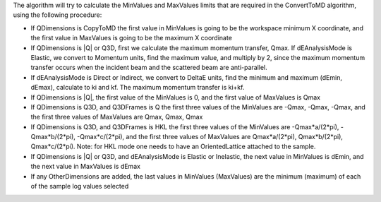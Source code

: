 The algorithm will try to calculate the MinValues and MaxValues limits
that are required in the ConvertToMD algorithm, using the following
procedure:

-  If QDimensions is CopyToMD the first value in MinValues is going to
   be the workspace minimum X coordinate, and the first value in
   MaxValues is going to be the maximum X coordinate
-  If QDimensions is \|Q\| or Q3D, first we calculate the maximum
   momentum transfer, Qmax. If dEAnalysisMode is Elastic, we convert to
   Momentum units, find the maximum value, and multiply by 2, since the
   maximum momentum transfer occurs when the incident beam and the
   scattered beam are anti-parallel.
-  If dEAnalysisMode is Direct or Indirect, we convert to DeltaE units,
   find the minimum and maximum (dEmin, dEmax), calculate to ki and kf.
   The maximum momentum transfer is ki+kf.
-  If QDimensions is \|Q\|, the first value of the MinValues is 0, and
   the first value of MaxValues is Qmax
-  If QDimensions is Q3D, and Q3DFrames is Q the first three values of
   the MinValues are -Qmax, -Qmax, -Qmax, and the first three values of
   MaxValues are Qmax, Qmax, Qmax
-  If QDimensions is Q3D, and Q3DFrames is HKL the first three values of
   the MinValues are -Qmax\*a/(2\*pi), -Qmax\*b/(2\*pi),
   -Qmax\*c/(2\*pi), and the first three values of MaxValues are
   Qmax\*a/(2\*pi), Qmax\*b/(2\*pi), Qmax\*c/(2\*pi). Note: for HKL mode
   one needs to have an OrientedLattice attached to the sample.
-  If QDimensions is \|Q\| or Q3D, and dEAnalysisMode is Elastic or
   Inelastic, the next value in MinValues is dEmin, and the next value
   in MaxValues is dEmax
-  If any OtherDimensions are added, the last values in MinValues
   (MaxValues) are the minimum (maximum) of each of the sample log
   values selected

